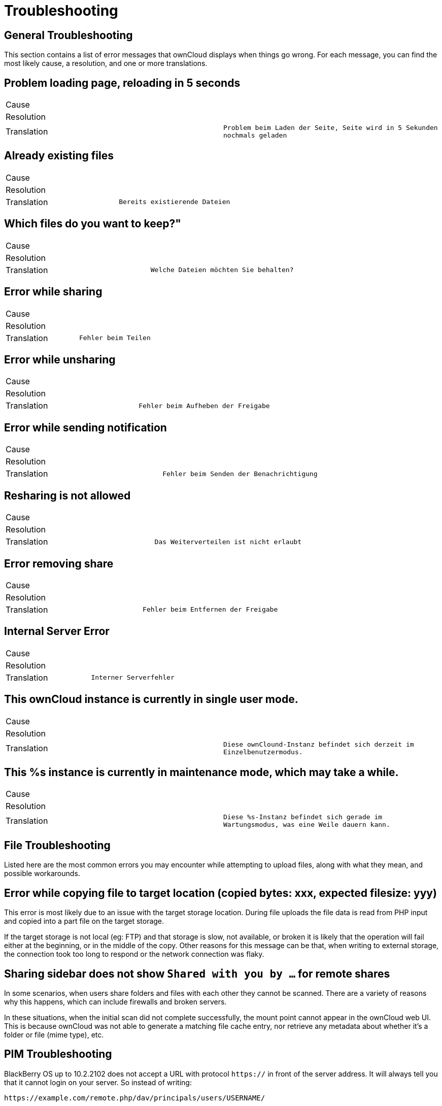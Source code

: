 = Troubleshooting

== General Troubleshooting

This section contains a list of error messages that ownCloud displays
when things go wrong. For each message, you can find the most likely
cause, a resolution, and one or more translations.

[[problem-loading-page-reloading-in-5-seconds]]
== Problem loading page, reloading in 5 seconds

[cols=",",]
|===
| Cause       |
| Resolution  |
| Translation | `Problem beim Laden der Seite, Seite wird in 5 Sekunden nochmals geladen`
|===

[[already-existing-files]]
== Already existing files

[cols=",",]
|===
| Cause       |
| Resolution  |
| Translation | `Bereits existierende Dateien`
|===

[[which-files-do-you-want-to-keep]]
== Which files do you want to keep?"

[cols=",",]
|===
| Cause       |
| Resolution  |
| Translation | `Welche Dateien möchten Sie behalten?`
|===

[[error-while-sharing]]
== Error while sharing

[cols=",",]
|===
| Cause       |
| Resolution  |
| Translation | `Fehler beim Teilen`
|===

[[error-while-unsharing]]
== Error while unsharing

[cols=",",]
|===
| Cause       |
| Resolution  |
| Translation | `Fehler beim Aufheben der Freigabe`
|===

[[error-while-sending-notification]]
== Error while sending notification

[cols=",",]
|===
| Cause       |
| Resolution  |
| Translation | `Fehler beim Senden der Benachrichtigung`
|===

[[resharing-is-not-allowed]]
== Resharing is not allowed

[cols=",",]
|===
| Cause       |
| Resolution  |
| Translation | `Das Weiterverteilen ist nicht erlaubt`
|===

[[error-removing-share]]
== Error removing share

[cols=",",]
|===
| Cause       |
| Resolution  |
| Translation | `Fehler beim Entfernen der Freigabe`
|===

[[internal-server-error]]
== Internal Server Error

[cols=",",]
|===
| Cause       |
| Resolution  |
| Translation | `Interner Serverfehler`
|===

[[this-owncloud-instance-is-currently-in-single-user-mode.]]
== This ownCloud instance is currently in single user mode.

[cols=",",]
|===
| Cause       |
| Resolution  |
| Translation | `Diese ownClound-Instanz befindet sich derzeit im Einzelbenutzermodus.`
|===

[[this-s-instance-is-currently-in-maintenance-mode-which-may-take-a-while.]]
== This %s instance is currently in maintenance mode, which may take a while.

[cols=",",]
|===
| Cause       |
| Resolution  |
| Translation | `Diese %s-Instanz befindet sich gerade im Wartungsmodus, was eine Weile dauern kann.`
|===

== File Troubleshooting

Listed here are the most common errors you may encounter while
attempting to upload files, along with what they mean, and possible
workarounds.

[[error-while-copying-file-to-target-location-copied-bytes-xxx-expected-filesize-yyy]]
== Error while copying file to target location (copied bytes: xxx, expected filesize: yyy)

This error is most likely due to an issue with the target storage
location. During file uploads the file data is read from PHP input and
copied into a part file on the target storage.

If the target storage is not local (eg: FTP) and that storage is slow, not available, or broken
it is likely that the operation will fail either at the beginning, or in
the middle of the copy. Other reasons for this message can be that, when
writing to external storage, the connection took too long to respond or
the network connection was flaky.

[[sharing-sidebar-does-not-show-shared-with-you-by-for-remote-shares]]
== Sharing sidebar does not show `Shared with you by …` for remote shares

In some scenarios, when users share folders and files with each other
they cannot be scanned. There are a variety of reasons why this happens,
which can include firewalls and broken servers.

In these situations, when the initial scan did not complete successfully, the mount point
cannot appear in the ownCloud web UI. This is because ownCloud was not
able to generate a matching file cache entry, nor retrieve any metadata
about whether it’s a folder or file (mime type), etc.

== PIM Troubleshooting

BlackBerry OS up to 10.2.2102 does not accept a URL with protocol
`https://` in front of the server address. It will always tell you that
it cannot login on your server. So instead of writing:

....
https://example.com/remote.php/dav/principals/users/USERNAME/
....

in the server address field, you have to write:

....
example.com/remote.php/dav/principals/users/USERNAME/
....

